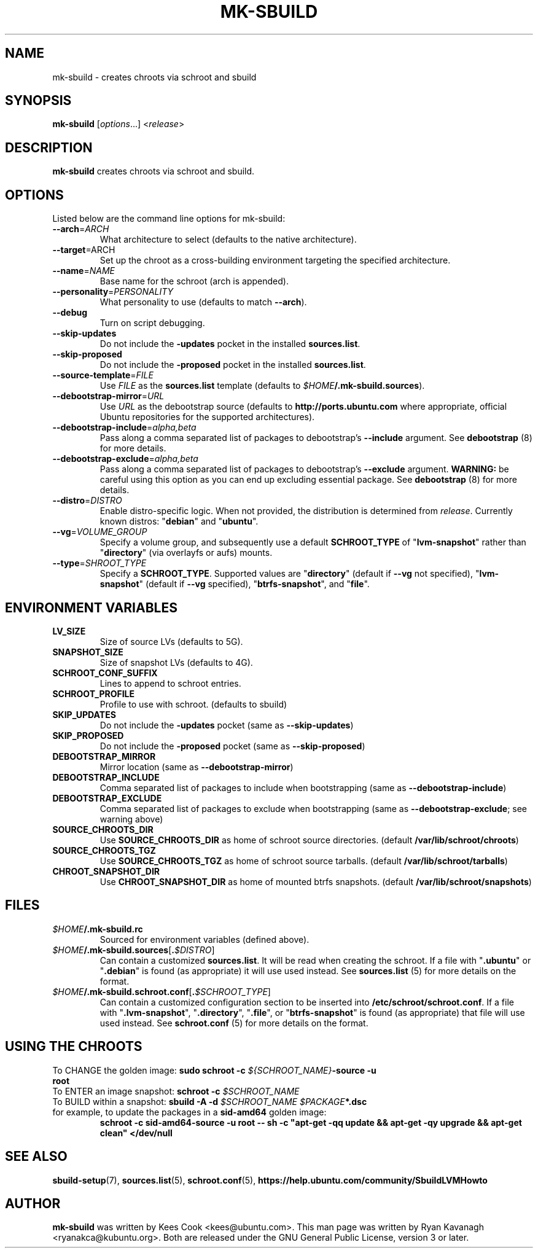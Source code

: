 .TH MK\-SBUILD "1" "09 February 2010" "ubuntu-dev-tools"

.SH NAME
mk\-sbuild \- creates chroots via schroot and sbuild

.SH SYNOPSIS
\fBmk\-sbuild\fR [\fIoptions\fR...] <\fIrelease\fR>

.SH DESCRIPTION
\fBmk\-sbuild\fR creates chroots via schroot and sbuild.

.SH OPTIONS
Listed below are the command line options for mk\-sbuild:
.TP
.B \-\-arch\fR=\fIARCH
What architecture to select (defaults to the native architecture).
.TP
.B \-\-target\fR=\fRARCH
Set up the chroot as a cross-building environment targeting the specified
architecture.
.TP
.B \-\-name\fR=\fINAME
Base name for the schroot (arch is appended).
.TP
.B \-\-personality\fR=\fIPERSONALITY
What personality to use (defaults to match \fB\-\-arch\fR).
.TP
.B \-\-debug
Turn on script debugging.
.TP
.B \-\-skip\-updates
Do not include the \fB\-updates\fR pocket in the installed
\fBsources.list\fR.
.TP
.B \-\-skip\-proposed
Do not include the \fB\-proposed\fR pocket in the installed
\fBsources.list\fR.
.TP
.B \-\-source\-template\fR=\fIFILE
Use \fIFILE\fR as the \fBsources.list\fR template (defaults to
\fI$HOME\fB/.mk\-sbuild.sources\fR).
.TP
.B \-\-debootstrap\-mirror\fR=\fIURL
Use \fIURL\fR as the debootstrap source (defaults to
\fBhttp://ports.ubuntu.com\fR where appropriate, official Ubuntu
repositories for the supported architectures).
.TP
.B \-\-debootstrap\-include\fR=\fIalpha,beta
Pass along a comma separated list of packages to debootstrap's
\fB\-\-include\fR argument. See \fBdebootstrap\fR (8) for more details.
.TP
.B \-\-debootstrap\-exclude\fR=\fIalpha,beta
Pass along a comma separated list of packages to debootstrap's
\fB\-\-exclude\fR argument.
\fBWARNING:\fR be careful using this option as you can end up
excluding essential package. See \fBdebootstrap \fR(8) for more details.
.TP
.B \-\-distro\fR=\fIDISTRO
Enable distro-specific logic.
When not provided, the distribution is determined from \fIrelease\fR.
Currently known distros: "\fBdebian\fR" and "\fBubuntu\fR".
.TP
.B \-\-vg\fR=\fIVOLUME_GROUP
Specify a volume group, and subsequently use a default \fBSCHROOT_TYPE\fR of
"\fBlvm-snapshot\fR" rather than "\fBdirectory\fR" (via overlayfs or
aufs) mounts.
.TP
.B \-\-type\fR=\fISHROOT_TYPE
Specify a \fBSCHROOT_TYPE\fR.  Supported values are "\fBdirectory\fR"
(default if \fB\-\-vg\fR not specified), "\fBlvm-snapshot\fR" (default
if \fB\-\-vg\fR specified), "\fBbtrfs-snapshot\fR", and "\fBfile\fR".

.SH ENVIRONMENT VARIABLES
.TP
.B LV_SIZE
Size of source LVs (defaults to 5G).
.TP
.B SNAPSHOT_SIZE
Size of snapshot LVs (defaults to 4G).
.TP
.B SCHROOT_CONF_SUFFIX
Lines to append to schroot entries.
.TP
.B SCHROOT_PROFILE
Profile to use with schroot. (defaults to sbuild)
.TP
.B SKIP_UPDATES
Do not include the \fB\-updates\fR pocket (same as
\fB\-\-skip\-updates\fR)
.TP
.B SKIP_PROPOSED
Do not include the \fB\-proposed\fR pocket (same as
\fB\-\-skip\-proposed\fR)
.TP
.B DEBOOTSTRAP_MIRROR
Mirror location (same as \fB\-\-debootstrap-mirror\fR)
.TP
.B DEBOOTSTRAP_INCLUDE
Comma separated list of packages to include when bootstrapping (same as
\fB\-\-debootstrap-include\fR)
.TP
.B DEBOOTSTRAP_EXCLUDE
Comma separated list of packages to exclude when bootstrapping (same as
\fB\-\-debootstrap-exclude\fR; see warning above)
.TP
.B SOURCE_CHROOTS_DIR
Use \fBSOURCE_CHROOTS_DIR\fR as home of schroot source directories.
(default \fB/var/lib/schroot/chroots\fR)
.TP
.B SOURCE_CHROOTS_TGZ
Use \fBSOURCE_CHROOTS_TGZ\fR as home of schroot source tarballs.
(default \fB/var/lib/schroot/tarballs\fR)
.TP
.B CHROOT_SNAPSHOT_DIR
Use \fBCHROOT_SNAPSHOT_DIR\fR as home of mounted btrfs snapshots.
(default \fB/var/lib/schroot/snapshots\fR)


.SH FILES
.TP
.IB $HOME /.mk\-sbuild.rc
Sourced for environment variables (defined above).
.TP
.IB $HOME /.mk\-sbuild.sources\fR[\fB. $DISTRO\fR]
Can contain a customized \fBsources.list\fR.
It will be read when creating the schroot.
If a file with "\fB.ubuntu\fR" or "\fB.debian\fR" is found (as
appropriate) it will use used instead.
See \fBsources.list\fR (5) for more details on the format.
.TP
.IB $HOME /.mk\-sbuild.schroot.conf\fR[\fB. $SCHROOT_TYPE\fR]
Can contain a customized configuration section to be inserted into
\fB/etc/schroot/schroot.conf\fR.
If a file with "\fB.lvm-snapshot\fR", "\fB.directory\fR", "\fB.file\fR",
or "\fBbtrfs-snapshot\fR" is found (as appropriate) that file will use used instead.
See \fBschroot.conf\fR (5) for more details on the format.
.SH USING THE CHROOTS
.TP
To CHANGE the golden image: \fBsudo schroot \-c \fI${SCHROOT_NAME}\fB\-source \-u root\fR
.TP
To ENTER an image snapshot: \fBschroot \-c \fI$SCHROOT_NAME\fR
.TP
To BUILD within a snapshot: \fBsbuild \-A \-d \fI$SCHROOT_NAME $PACKAGE\fB*.dsc\fR
.TP
for example, to update the packages in a \fBsid\-amd64\fR golden image:
\fBschroot \-c sid\-amd64\-source \-u root -- sh \-c "apt-get \-qq update && apt-get \-qy upgrade && apt-get clean" </dev/null\fR

.SH SEE ALSO
.BR sbuild\-setup (7),
.BR sources.list (5),
.BR schroot.conf (5),
.B https://help.ubuntu.com/community/SbuildLVMHowto

.SH AUTHOR
\fBmk\-sbuild\fR was written by Kees Cook <kees@ubuntu.com>.
This man page was written by Ryan Kavanagh <ryanakca@kubuntu.org>.
Both are released under the GNU General Public License, version 3 or later.
